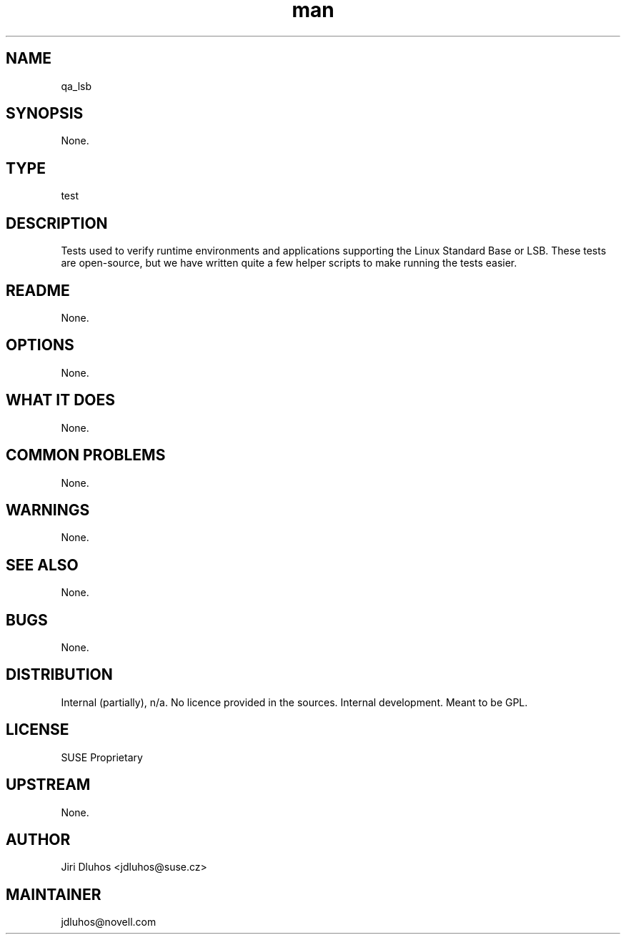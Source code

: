." Manpage for qa_lsb.
." Contact David Mulder <dmulder@novell.com> to correct errors or typos.
.TH man 8 "21 Oct 2011" "1.0" "qa_lsb man page"
.SH NAME
qa_lsb
.SH SYNOPSIS
None.
.SH TYPE
test
.SH DESCRIPTION
Tests used to verify runtime environments and applications supporting the Linux Standard Base or LSB. These tests are open-source, but we have written quite a few helper scripts to make running the tests easier.
.SH README
None.
.SH OPTIONS
None.
.SH WHAT IT DOES
None.
.SH COMMON PROBLEMS
None.
.SH WARNINGS
None.
.SH SEE ALSO
None.
.SH BUGS
None.
.SH DISTRIBUTION
Internal (partially), n/a. No licence provided in the sources. Internal development. Meant to be GPL.
.SH LICENSE
SUSE Proprietary
.SH UPSTREAM
None.
.SH AUTHOR
Jiri Dluhos <jdluhos@suse.cz>
.SH MAINTAINER
jdluhos@novell.com

